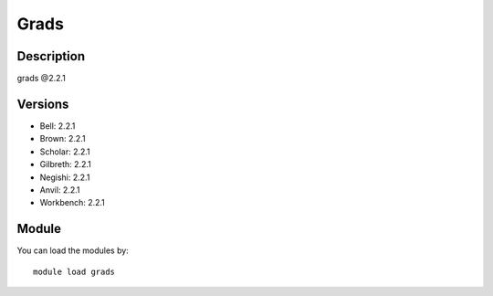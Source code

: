 .. _backbone-label:

Grads
==============================

Description
~~~~~~~~
grads @2.2.1

Versions
~~~~~~~~
- Bell: 2.2.1
- Brown: 2.2.1
- Scholar: 2.2.1
- Gilbreth: 2.2.1
- Negishi: 2.2.1
- Anvil: 2.2.1
- Workbench: 2.2.1

Module
~~~~~~~~
You can load the modules by::

    module load grads

